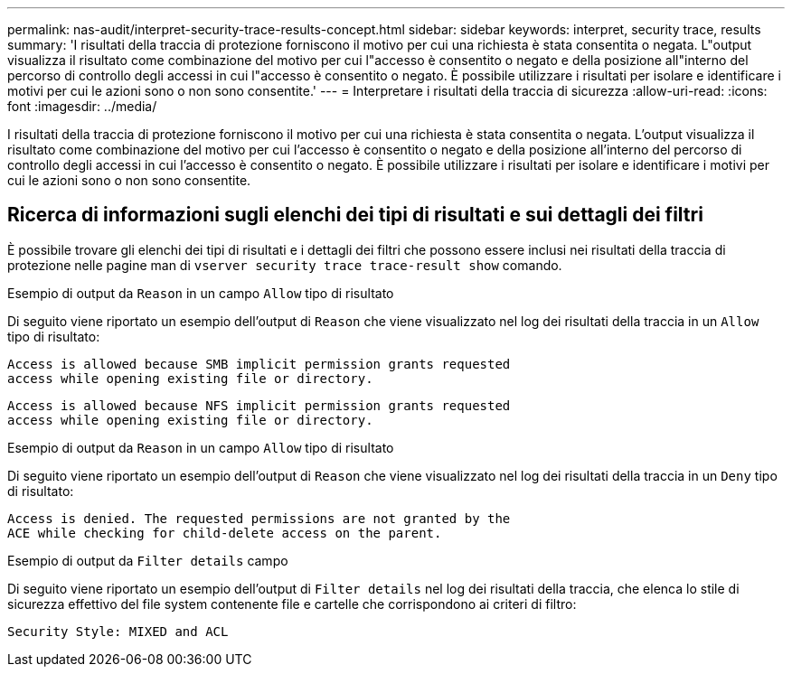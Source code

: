 ---
permalink: nas-audit/interpret-security-trace-results-concept.html 
sidebar: sidebar 
keywords: interpret, security trace, results 
summary: 'I risultati della traccia di protezione forniscono il motivo per cui una richiesta è stata consentita o negata. L"output visualizza il risultato come combinazione del motivo per cui l"accesso è consentito o negato e della posizione all"interno del percorso di controllo degli accessi in cui l"accesso è consentito o negato. È possibile utilizzare i risultati per isolare e identificare i motivi per cui le azioni sono o non sono consentite.' 
---
= Interpretare i risultati della traccia di sicurezza
:allow-uri-read: 
:icons: font
:imagesdir: ../media/


[role="lead"]
I risultati della traccia di protezione forniscono il motivo per cui una richiesta è stata consentita o negata. L'output visualizza il risultato come combinazione del motivo per cui l'accesso è consentito o negato e della posizione all'interno del percorso di controllo degli accessi in cui l'accesso è consentito o negato. È possibile utilizzare i risultati per isolare e identificare i motivi per cui le azioni sono o non sono consentite.



== Ricerca di informazioni sugli elenchi dei tipi di risultati e sui dettagli dei filtri

È possibile trovare gli elenchi dei tipi di risultati e i dettagli dei filtri che possono essere inclusi nei risultati della traccia di protezione nelle pagine man di `vserver security trace trace-result show` comando.

.Esempio di output da `Reason` in un campo `Allow` tipo di risultato
Di seguito viene riportato un esempio dell'output di `Reason` che viene visualizzato nel log dei risultati della traccia in un `Allow` tipo di risultato:

[listing]
----
Access is allowed because SMB implicit permission grants requested
access while opening existing file or directory.
----
[listing]
----
Access is allowed because NFS implicit permission grants requested
access while opening existing file or directory.
----
.Esempio di output da `Reason` in un campo `Allow` tipo di risultato
Di seguito viene riportato un esempio dell'output di `Reason` che viene visualizzato nel log dei risultati della traccia in un `Deny` tipo di risultato:

[listing]
----
Access is denied. The requested permissions are not granted by the
ACE while checking for child-delete access on the parent.
----
.Esempio di output da `Filter details` campo
Di seguito viene riportato un esempio dell'output di `Filter details` nel log dei risultati della traccia, che elenca lo stile di sicurezza effettivo del file system contenente file e cartelle che corrispondono ai criteri di filtro:

[listing]
----
Security Style: MIXED and ACL
----